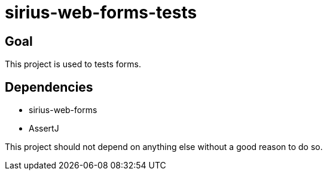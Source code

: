 = sirius-web-forms-tests

== Goal

This project is used to tests forms.

== Dependencies

- sirius-web-forms
- AssertJ

This project should not depend on anything else without a good reason to do so.